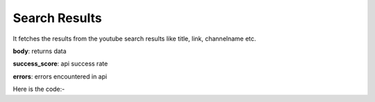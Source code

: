 **************************************************
Search Results
**************************************************
It fetches the results from the youtube search results like title, link, channelname etc.

**body**: returns data

**success_score**: api success rate

**errors**: errors encountered in api 

Here is the code:-

.. py:function:: youtube.search_results()

   
   :return: {"body": [{'title': 'title', 'channel': 'channel', 'viewsandtime': 'viewsandtime', 'link': 'link'}], "success_score": "100", "errors": []}
   :rtype: dict